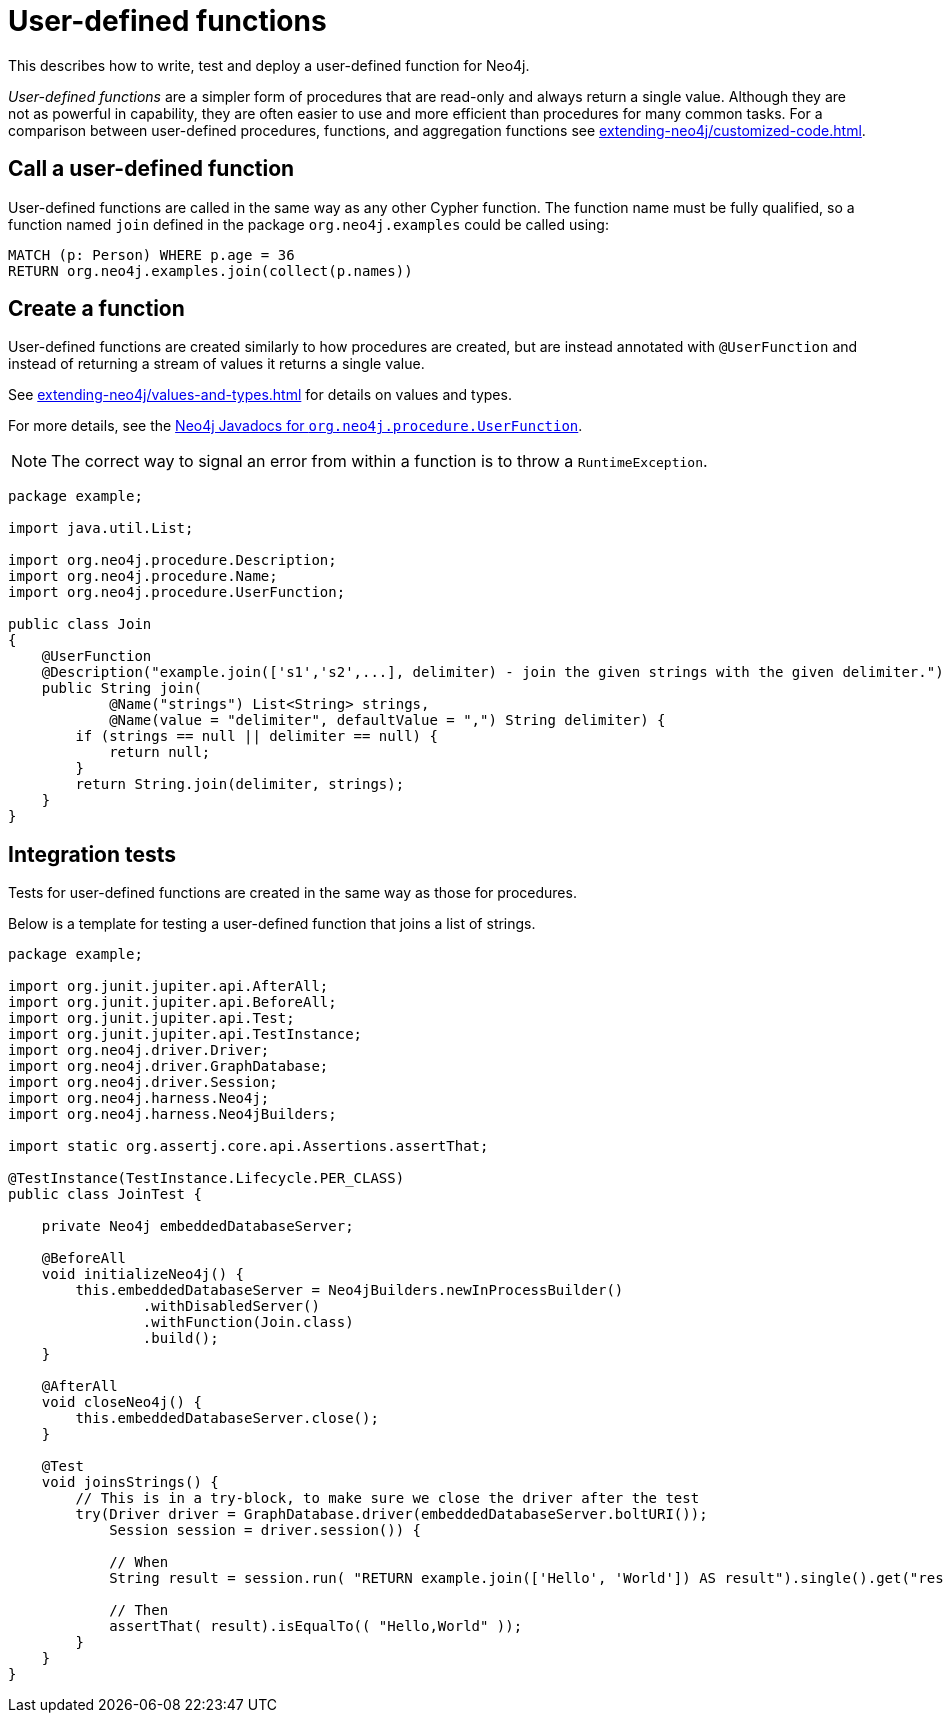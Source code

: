 :description: How to write, test and deploy a user-defined function for Neo4j.

:org-neo4j-procedure-UserFunction: {neo4j-javadocs-base-uri}/org/neo4j/procedure/UserFunction.html


[[extending-neo4j-functions]]
= User-defined functions

This describes how to write, test and deploy a user-defined function for Neo4j.

_User-defined functions_ are a simpler form of procedures that are read-only and always return a single value.
Although they are not as powerful in capability, they are often easier to use and more efficient than procedures for many common tasks.
For a comparison between user-defined procedures, functions, and aggregation functions see xref:extending-neo4j/customized-code.adoc[].


[[call-udf]]
== Call a user-defined function

User-defined functions are called in the same way as any other Cypher function.
The function name must be fully qualified, so a function named `join` defined in the package `org.neo4j.examples` could be called using:

[source, cypher, role="noplay"]
----
MATCH (p: Person) WHERE p.age = 36
RETURN org.neo4j.examples.join(collect(p.names))
----


[[writing-udf]]
== Create a function

User-defined functions are created similarly to how procedures are created, but are instead annotated with `@UserFunction` and instead of returning a stream of values it returns a single value.

See xref:extending-neo4j/values-and-types.adoc[] for details on values and types.

For more details, see the link:{org-neo4j-procedure-UserFunction}[Neo4j Javadocs for `org.neo4j.procedure.UserFunction`^].

[NOTE]
====
The correct way to signal an error from within a function is to throw a `RuntimeException`.
====

[source, java]
----
package example;

import java.util.List;

import org.neo4j.procedure.Description;
import org.neo4j.procedure.Name;
import org.neo4j.procedure.UserFunction;

public class Join
{
    @UserFunction
    @Description("example.join(['s1','s2',...], delimiter) - join the given strings with the given delimiter.")
    public String join(
            @Name("strings") List<String> strings,
            @Name(value = "delimiter", defaultValue = ",") String delimiter) {
        if (strings == null || delimiter == null) {
            return null;
        }
        return String.join(delimiter, strings);
    }
}
----


== Integration tests

Tests for user-defined functions are created in the same way as those for procedures.

Below is a template for testing a user-defined function that joins a list of strings.

[source, java]
----
package example;

import org.junit.jupiter.api.AfterAll;
import org.junit.jupiter.api.BeforeAll;
import org.junit.jupiter.api.Test;
import org.junit.jupiter.api.TestInstance;
import org.neo4j.driver.Driver;
import org.neo4j.driver.GraphDatabase;
import org.neo4j.driver.Session;
import org.neo4j.harness.Neo4j;
import org.neo4j.harness.Neo4jBuilders;

import static org.assertj.core.api.Assertions.assertThat;

@TestInstance(TestInstance.Lifecycle.PER_CLASS)
public class JoinTest {

    private Neo4j embeddedDatabaseServer;

    @BeforeAll
    void initializeNeo4j() {
        this.embeddedDatabaseServer = Neo4jBuilders.newInProcessBuilder()
                .withDisabledServer()
                .withFunction(Join.class)
                .build();
    }

    @AfterAll
    void closeNeo4j() {
        this.embeddedDatabaseServer.close();
    }

    @Test
    void joinsStrings() {
        // This is in a try-block, to make sure we close the driver after the test
        try(Driver driver = GraphDatabase.driver(embeddedDatabaseServer.boltURI());
            Session session = driver.session()) {

            // When
            String result = session.run( "RETURN example.join(['Hello', 'World']) AS result").single().get("result").asString();

            // Then
            assertThat( result).isEqualTo(( "Hello,World" ));
        }
    }
}
----

